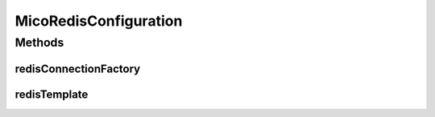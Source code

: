.. java:import:: lombok Getter

.. java:import:: lombok Setter

.. java:import:: org.springframework.boot.context.properties ConfigurationProperties

.. java:import:: org.springframework.context.annotation Bean

.. java:import:: org.springframework.context.annotation Configuration

.. java:import:: org.springframework.data.redis.connection.lettuce LettuceConnectionFactory

.. java:import:: org.springframework.data.redis.core RedisTemplate

.. java:import:: org.springframework.stereotype Component

.. java:import:: javax.validation.constraints NotBlank

MicoRedisConfiguration
======================

.. java:package:: io.github.ust.mico.core.configuration
   :noindex:

.. java:type:: @Component @Configuration @Getter @Setter @ConfigurationProperties public class MicoRedisConfiguration

   Configuration that includes information about Redis Database

Methods
-------
redisConnectionFactory
^^^^^^^^^^^^^^^^^^^^^^

.. java:method:: @Bean public LettuceConnectionFactory redisConnectionFactory()
   :outertype: MicoRedisConfiguration

redisTemplate
^^^^^^^^^^^^^

.. java:method:: @Bean public RedisTemplate<?, ?> redisTemplate()
   :outertype: MicoRedisConfiguration

